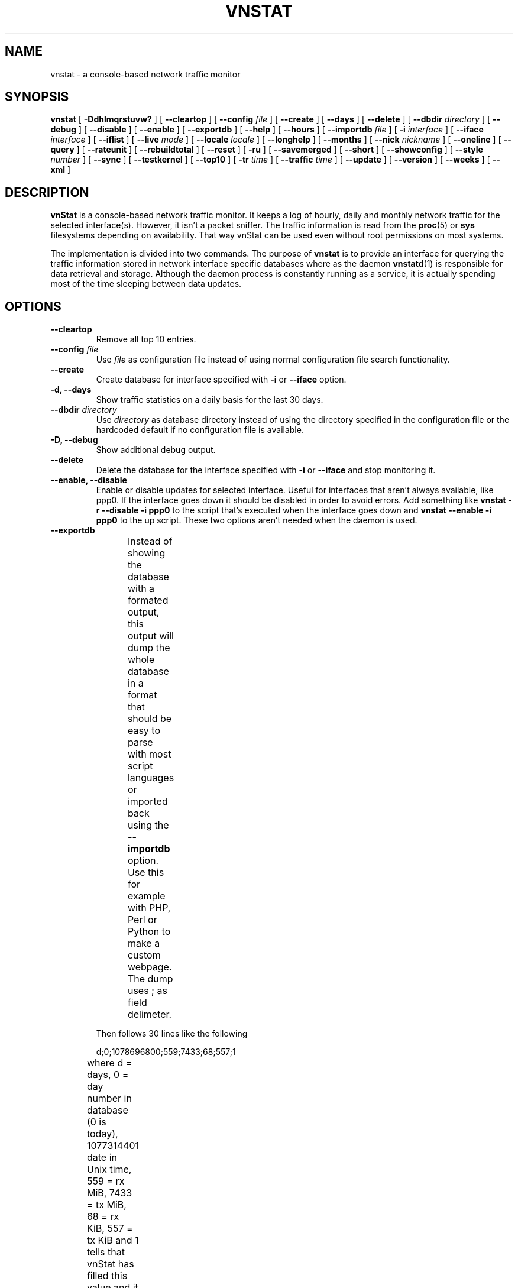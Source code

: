 .TH VNSTAT 1 "AUGUST 2014" "version 1.12" "User Manuals"
.SH NAME

vnstat \- a console-based network traffic monitor

.SH SYNOPSIS

.B vnstat
[
.B \-Ddhlmqrstuvw?
] [
.B \-\-cleartop
] [
.B \-\-config
.I file
] [
.B \-\-create
] [
.B \-\-days
] [
.B \-\-delete
] [
.B \-\-dbdir
.I directory
] [
.B \-\-debug
] [
.B \-\-disable
] [
.B \-\-enable
] [
.B \-\-exportdb
] [
.B \-\-help
] [
.B \-\-hours
] [
.B \-\-importdb
.I file
] [
.B \-i
.I interface
] [
.B \-\-iface
.I interface
] [
.B \-\-iflist
] [
.B \-\-live
.I mode
] [
.B \-\-locale
.I locale
] [
.B \-\-longhelp
] [
.B \-\-months
] [
.B \-\-nick
.I nickname
] [
.B \-\-oneline
] [
.B \-\-query
] [
.B \-\-rateunit
] [
.B \-\-rebuildtotal
] [
.B \-\-reset
] [
.B \-ru
] [
.B \-\-savemerged
] [
.B \-\-short
] [
.B \-\-showconfig
] [
.B \-\-style
.I number
] [
.B \-\-sync
] [
.B \-\-testkernel
] [
.B \-\-top10
] [
.B \-tr
.I time
] [
.B \-\-traffic
.I time
] [
.B \-\-update
] [
.B \-\-version
] [
.B \-\-weeks
] [
.B \-\-xml
]

.SH DESCRIPTION

.B vnStat
is a console-based network traffic monitor. It keeps a log of hourly,
daily and monthly network traffic for the selected interface(s). However,
it isn't a packet sniffer. The traffic information is read from the
.BR proc (5)
or
.B sys
filesystems depending on availability. That way vnStat can be used even
without root permissions on most systems.
.PP
The implementation is divided into two commands. The purpose of
.B vnstat
is to provide an interface for querying the traffic information stored
in network interface specific databases where as the daemon
.BR vnstatd (1)
is responsible for data retrieval and storage. Although the daemon process
is constantly running as a service, it is actually spending most of the
time sleeping between data updates.

.SH OPTIONS

.TP
.B "--cleartop"
Remove all top 10 entries.

.TP
.BI "--config " file
Use
.I file
as configuration file instead of using normal configuration file search
functionality.

.TP
.B "--create"
Create database for interface specified with
.B \-i
or
.B \-\-iface
option.

.TP
.B "-d, --days"
Show traffic statistics on a daily basis for the last 30 days.

.TP
.BI "--dbdir " directory
Use
.I directory
as database directory instead of using the directory specified in the configuration
file or the hardcoded default if no configuration file is available.

.TP
.B "-D, --debug"
Show additional debug output.

.TP
.B "--delete"
Delete the database for the interface specified with
.B \-i
or
.B \-\-iface
and stop monitoring it.

.TP
.B "--enable, --disable"
Enable or disable updates for selected interface. Useful for
interfaces that aren't always available, like ppp0. If the interface
goes down it should be disabled in order to avoid errors. Add something
like
.B "vnstat -r --disable -i ppp0"
to the script that's executed when
the interface goes down and
.B "vnstat --enable -i ppp0"
to the up script. These two options aren't needed when the daemon is used.

.TP
.B "--exportdb"
Instead of showing the database with a formated output, this output will
dump the whole database in a format that should be easy to parse with most
script languages or imported back using the
.B "--importdb"
option. Use this for example with PHP, Perl or Python to make a
custom  webpage. The dump uses ; as field delimeter.
.TS
l l.
      active;1	activity status
      interface;eth0	name for the interface
      nick;inet	nick (if given)
      created;1023895272	creation date in Unix time
      updated;1065467100	when the database was updated
      totalrx;569605	all time total received MiB
      totaltx;2023708	all time total transmitted MiB
      currx;621673719	latest rx value in /proc
      curtx;981730184	latest tx value in /proc
      totalrxk;644	total rx KiB counter
      totaltxk;494	total tx KiB counter
      btime;1059414541	system boot time in Unix time
.TE

Then follows 30 lines like the following

      d;0;1078696800;559;7433;68;557;1

where d = days, 0 = day number in database (0 is today), 1077314401 date in
Unix time, 559 = rx MiB, 7433 = tx MiB, 68 = rx KiB, 557 = tx KiB and 1 tells that
vnStat has filled this value and it is in use.
.TS
l l.
      m;0;1078092000;48649;139704;527;252;1	(x12)
      t;0;1078351200;5979;47155;362;525;1	(x10)
      h;0;1078699800;118265;516545	(x24)
.TE

m = months, t = top 10 and h = hours, all other fields are in the same order as in days
except hours that doesn't have a separate KiB value. For hours the forth and fifth fields
have values in KiB.

.TP
.B "-h, --hours"
Show traffic statistics on a hourly basis for the last 24 hours.

.TP
.BI "--importdb " file
Import a database from
.I file
which was previously exported using the
.B "--exportdb"
option. This can be used to transfer a database between different architectures and
machines, as the database is architecture dependant and not compatible between
different architectures. First dump the database on one machine, e.g. with
.B "vnstat -i ppp0 --exportdb >ppp0db.txt"
and then import the text file on a different machine using
.B "vnstat -i ppp0 --importdb ppp0db.txt"

.TP
.BI "-i, --iface " interface
Select one specific
.I interface
and apply actions to only it. For queries, it is possible to merge the
information of two or more interfaces using the
.I interface1+interface2+...
syntax.

.TP
.B "--iflist"
Show list of currently available interfaces.

.TP
.BI "-l, --live " mode
Display current transfer rate for the selected interface in real time
until interrupted. Statistics will be shown after interruption if the runtime
was more than 10 seconds. An optional
.I mode
parameter can be used to select between the displaying of packets per
second (mode 0) and transfer counters (mode 1) during execution. 
.B "--style"
can also be used to affect the layout of the output.

.TP
.BI "--locale " locale
Use
.I locale
instead of using the locale setting specified in the configuration file or the system
default if no configuration file is available.

.TP
.B "--longhelp"
Show complete options list.

.TP
.B "-m, --months"
Show traffic statistics on a monthly basis for the last 12 months.

.TP
.BI "--nick " nickname
Set the selected interfaces
.I nickname
as an alias the will be displayed in queries. Usage of
.B \-u
is required to save the change and the daemon may not be running during
the set operation.

.TP
.B "--oneline"
Show traffic summary for selected interface using one line with a parseable
format. The output contains 15 fields with ; used as field delimeter. The 1st
field contains the version information of the output that will be changed
in future versions of vnStat if the field structure changes. The following
fields in order 2) interface name, 3) timestamp for today, 4) rx for today,
5) tx for today, 6) total for today, 7) average traffic rate for today,
8) timestamp for current month, 9) rx for current month, 10) tx for current
month, 11) total for current month, 12) average traffic rate for today,
13) all time total rx, 14) all time total tx, 15) all time total traffic.

.TP
.B "-q, --query"
Force database query mode.

.TP
.B "-r, --reset"
Reset the internal counters in the database for the selected
interface. Use this if the interface goes down and back up,
otherwise that interface will get some extra traffic to its database.
Not needed when the daemon is used.

.TP
.B "--rebuildtotal"
Reset the total traffic counters and recount those using recorded months.

.TP
.B "-ru, --rateunit"
Swap the configured rate unit. If rate has been configured to be shown in
bytes then rate will be shown in bits if this option is present. In the same
way, if rate has been configured to be shown in bits then rate will be shown
in bytes when this option is present. Alternatively 0 or 1 can be given as
parameter for this option in order to select between bytes (0) and bits
(1) regardless of the configuration file setting.

.TP
.B "--savemerged"
Write the end result of a database merge to the file 
.I mergeddb
that can then be used as a new database if renamed. Top 10 traffic days
isn't included in the merge and will start empty in the new database.
The merge interface syntax is documented in
.B "-i, --iface"
option.

.TP
.B "-s, --short"
Use short output mode. This mode is also used if more than one
database is available.

.TP
.BI "--style " number
Modify the content and style of outputs. Set
.I number
to 0 for a more narrow output, 1 for enabling bar column, 2
for same as previous but with average traffic rate visible in summary
and weekly outputs and 3 for enabling average traffic rate in all
outputs where it is supported. 4 disables the use of terminal control
characters in
.B "-l / --live"
mode.

.TP
.B "--sync"
Synchronize internal counters in the database with interface
counters for the selected interface. Use this if the system is
rebooted but interface counters aren't reseted. Such can occur
when suspend to ram/disk is used. Not needed when the daemon is used.

.TP
.B "--testkernel"
Test if the kernel boot time information always stays the same like it should or
if it's shifting.

.TP
.B "-t, --top10"
Show all time top 10 traffic days.

.TP
.BI "-tr " time
Calculate how much traffic goes through the selected interface during
the given
.I time 
seconds. The 
.I time
will be 5 seconds if a number parameter isn't specified.

.TP
.B "-u, --update"
Update all enabled databases or only the one specified with
.B \-i
parameter. Not supported when the daemon is running.

.TP
.B "-v, --version"
Show current version.

.TP
.B "-w, --weeks"
Show traffic for 7 days, current and previous week.

.TP
.B "--xml"
Show database content for selected interface or all interfaces in xml format. All
traffic values in the output are in KiB.

.TP
.B "-?, --help"
Show a command option summary.

.SH FILES

.TP
.I /var/lib/vnstat/
This directory contains all databases the program uses. Files are
named according to the monitored interfaces. A backup copy of each
database is kept in a file starting with a . (dot character) and
otherwise named according to the original file.

.TP
.I /etc/vnstat.conf
Config file that will be used unless
.I $HOME/.vnstatrc
exists. See
.BR vnstat.conf (5)
for more information.

.SH EXAMPLES

.TP
.B "vnstat"
Display traffic summary for the default interface or multiple interfaces
when more than one is monitored.

.TP
.B "vnstat -i eth0+eth1+eth3"
Display traffic summary for a merge of interfaces eth0, eth1 and eth3.

.TP
.B "vnstat -i eth2 --xml"
Output all information about interface eth2 in xml format.

.TP
.B "vnstat -u -i eth0"
Force a database update for interface eth0 or create the database if it doesn't
exist. This is usually the first command used after a fresh install if the
daemon isn't used.

.TP
.B "vnstat -u -i eth0 --nick local"
Give interface eth0 the nickname "local". That information will be later
later visible as a label when eth0 is queried. The database will also be updated
when this command is executed or created if the database doesn't exist.

.TP
.B "vnstat -i eth2 --delete"
Delete database of interface eth2 and stop monitoring it.

.SH RESTRICTIONS

Updates needs to be executed at least as often as it is possible for the interface
to generate enough traffic to overflow the kernel interface traffic counter. Otherwise,
it is possible that some traffic won't be seen. This isn't an issue for 64 bit kernels
but at least one update every hour is always required in order to provide proper input.
With 32 bit kernels, the maximum time between two updates depends on how fast the
interface can transfer 4 GiB. Calculated theoretical times are:
.RS
.TS
l l.
10 Mbit:        54 minutes
100 Mbit:        5 minutes
1000 Mbit:      30 seconds
.TE
.RE

However, for 1000 Mbit interfaces updating once every minute is usually a
useable solution if faster updates can't be used.
.PP
Estimated traffic values are likely to be somewhat inaccurate if daily
traffic is low because only the MiB counter is used to calculate the
estimate.
.PP
Virtual and aliased interfaces cannot be monitored because the kernel doesn't
provide traffic information for that type of interfaces. Such interfaces are
usually named eth0:0, eth0:1, eth0:2 etc. where eth0 is the actual interface
being aliased.

.SH AUTHOR

Teemu Toivola <tst at iki dot fi>

.SH "SEE ALSO"

.BR vnstatd (1),
.BR vnstati (1),
.BR vnstat.conf (5),
.BR proc (5),
.BR ifconfig (8),
.BR units (7)
